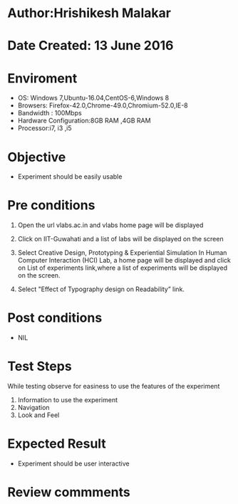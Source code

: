 * Author:Hrishikesh Malakar		


* Date Created: 13 June 2016



* Enviroment

	- OS: Windows 7,Ubuntu-16.04,CentOS-6,Windows 8
	- Browsers: Firefox-42.0,Chrome-49.0,Chromium-52.0,IE-8
	- Bandwidth : 100Mbps
	- Hardware Configuration:8GB RAM ,4GB RAM
	- Processor:i7, i3 ,i5



* Objective

	- Experiment should be easily usable

	


* Pre conditions

	
	1. Open the url vlabs.ac.in and vlabs home page will be displayed

	2. Click on IIT-Guwahati and a list of labs will be displayed on the screen

	3. Select Creative Design, Prototyping & Experiential Simulation In Human Computer Interaction (HCI) Lab, a home page will be displayed and click on List of experiments link,where a list of experiments will be displayed on the screen.

	4. Select "Effect of Typography design on Readability” link.



* Post conditions


	- NIL



* Test Steps

	While testing observe for easiness to use the features of the experiment
		1. Information to use the experiment
		2. Navigation
		3. Look and Feel



* Expected Result

	- Experiment should be user interactive



* Review commments
